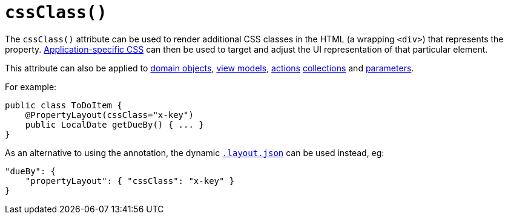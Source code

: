 [[_rgant-PropertyLayout_cssClass]]
= `cssClass()`
:Notice: Licensed to the Apache Software Foundation (ASF) under one or more contributor license agreements. See the NOTICE file distributed with this work for additional information regarding copyright ownership. The ASF licenses this file to you under the Apache License, Version 2.0 (the "License"); you may not use this file except in compliance with the License. You may obtain a copy of the License at. http://www.apache.org/licenses/LICENSE-2.0 . Unless required by applicable law or agreed to in writing, software distributed under the License is distributed on an "AS IS" BASIS, WITHOUT WARRANTIES OR  CONDITIONS OF ANY KIND, either express or implied. See the License for the specific language governing permissions and limitations under the License.
:_basedir: ../
:_imagesdir: images/


The `cssClass()` attribute can be used to render additional CSS classes in the HTML (a wrapping `<div>`) that represents the property.   xref:rgcfg.adoc#_rgcfg_application-specific_application-css[Application-specific CSS] can then be used to target and adjust the UI representation of that particular element.

This attribute can also be applied to xref:rgant.adoc#_rgant-DomainObjectLayout_cssClass[domain objects], xref:rgant.adoc#_rgant-ViewModelLayout_cssClass[view models], xref:rgant.adoc#_rgant-ActionLayout_cssClass[actions] xref:rgant.adoc#_rgant-CollectionLayout_cssClass[collections] and xref:rgant.adoc#_rgant-ParameterLayout_cssClass[parameters].


For example:

[source,java]
----
public class ToDoItem {
    @PropertyLayout(cssClass="x-key")
    public LocalDate getDueBy() { ... }
}
----




As an alternative to using the annotation, the dynamic xref:ug.adoc#_ug_object-layout_dynamic[`.layout.json`]
can be used instead, eg:

[source,javascript]
----
"dueBy": {
    "propertyLayout": { "cssClass": "x-key" }
}
----


